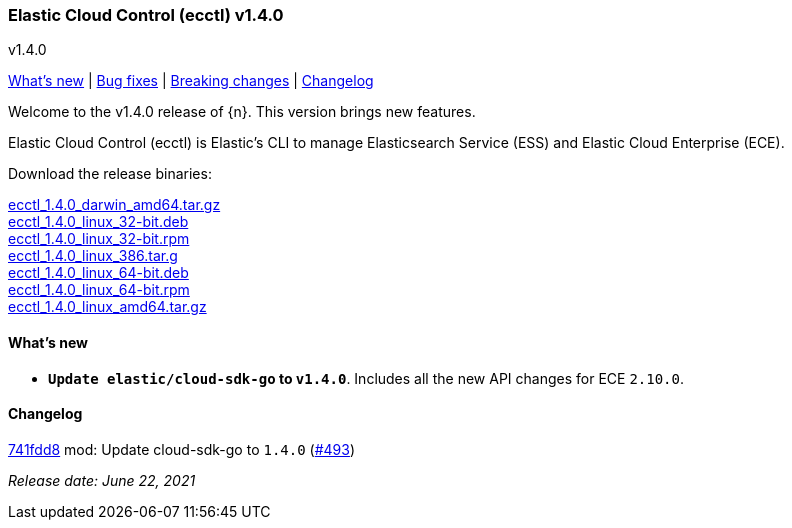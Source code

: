 [id="{p}-release-notes-v1.4.0"]
=== Elastic Cloud Control (ecctl) v1.4.0
++++
<titleabbrev>v1.4.0</titleabbrev>
++++

<<{p}-release-notes-v1.4.0-whats-new,What's new>> | <<{p}-release-notes-v1.4.0-bug-fixes,Bug fixes>> | <<{p}-release-notes-v1.4.0-breaking-changes,Breaking changes>> | <<{p}-release-notes-v1.4.0-changelog,Changelog>>

Welcome to the v1.4.0 release of {n}. This version brings new features.

Elastic Cloud Control (ecctl) is Elastic’s CLI to manage Elasticsearch Service (ESS) and Elastic Cloud Enterprise (ECE).

Download the release binaries:

[%hardbreaks]
https://download.elastic.co/downloads/ecctl/1.4.0/ecctl_1.4.0_darwin_amd64.tar.gz[ecctl_1.4.0_darwin_amd64.tar.gz]
https://download.elastic.co/downloads/ecctl/1.4.0/ecctl_1.4.0_linux_32-bit.deb[ecctl_1.4.0_linux_32-bit.deb]
https://download.elastic.co/downloads/ecctl/1.4.0/ecctl_1.4.0_linux_32-bit.rpm[ecctl_1.4.0_linux_32-bit.rpm]
https://download.elastic.co/downloads/ecctl/1.4.0/ecctl_1.4.0_linux_386.tar.g[ecctl_1.4.0_linux_386.tar.g]
https://download.elastic.co/downloads/ecctl/1.4.0/ecctl_1.4.0_linux_64-bit.deb[ecctl_1.4.0_linux_64-bit.deb]
https://download.elastic.co/downloads/ecctl/1.4.0/ecctl_1.4.0_linux_64-bit.rpm[ecctl_1.4.0_linux_64-bit.rpm]
https://download.elastic.co/downloads/ecctl/1.4.0/ecctl_1.4.0_linux_amd64.tar.gz[ecctl_1.4.0_linux_amd64.tar.gz]

[float]
[id="{p}-release-notes-v1.4.0-whats-new"]
==== What's new

* *`Update elastic/cloud-sdk-go` to `v1.4.0`*. Includes all the new API changes for ECE `2.10.0`.

[float]
[id="{p}-release-notes-v1.4.0-changelog"]
==== Changelog
// The following section is autogenerated via git

[%hardbreaks]
https://github.com/elastic/ecctl/commit/741fdd8[741fdd8] mod: Update cloud-sdk-go to `1.4.0` (https://github.com/elastic/ecctl/pull/493[#493])

_Release date: June 22, 2021_
